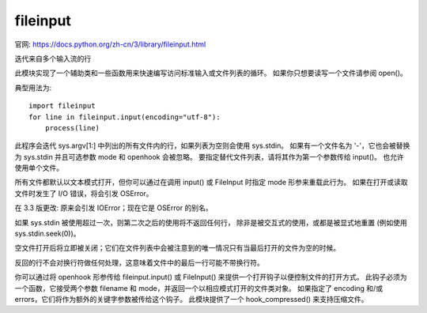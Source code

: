 ===========================
fileinput
===========================


.. post:: 2023-02-20 22:06:49
  :tags: python, python标准库
  :category: 后端
  :author: YanQue
  :location: CD
  :language: zh-cn


官网: https://docs.python.org/zh-cn/3/library/fileinput.html

迭代来自多个输入流的行

此模块实现了一个辅助类和一些函数用来快速编写访问标准输入或文件列表的循环。
如果你只想要读写一个文件请参阅 open()。

典型用法为::

  import fileinput
  for line in fileinput.input(encoding="utf-8"):
      process(line)

此程序会迭代 sys.argv[1:] 中列出的所有文件内的行，如果列表为空则会使用 sys.stdin。
如果有一个文件名为 '-'，它也会被替换为 sys.stdin 并且可选参数 mode 和 openhook 会被忽略。
要指定替代文件列表，请将其作为第一个参数传给 input()。 也允许使用单个文件。

所有文件都默认以文本模式打开，但你可以通过在调用 input() 或 FileInput 时指定 mode 形参来重载此行为。
如果在打开或读取文件时发生了 I/O 错误，将会引发 OSError。

在 3.3 版更改: 原来会引发 IOError；现在它是 OSError 的别名。

如果 sys.stdin 被使用超过一次，则第二次之后的使用将不返回任何行，
除非是被交互式的使用，或都是被显式地重置 (例如使用 sys.stdin.seek(0))。

空文件打开后将立即被关闭；它们在文件列表中会被注意到的唯一情况只有当最后打开的文件为空的时候。

反回的行不会对换行符做任何处理，这意味着文件中的最后一行可能不带换行符。

你可以通过将 openhook 形参传给 fileinput.input() 或
FileInput() 来提供一个打开钩子以便控制文件的打开方式。
此钩子必须为一个函数，它接受两个参数 filename 和 mode，并返回一个以相应模式打开的文件类对象。
如果指定了 encoding 和/或 errors，它们将作为额外的关键字参数被传给这个钩子。
此模块提供了一个 hook_compressed() 来支持压缩文件。




